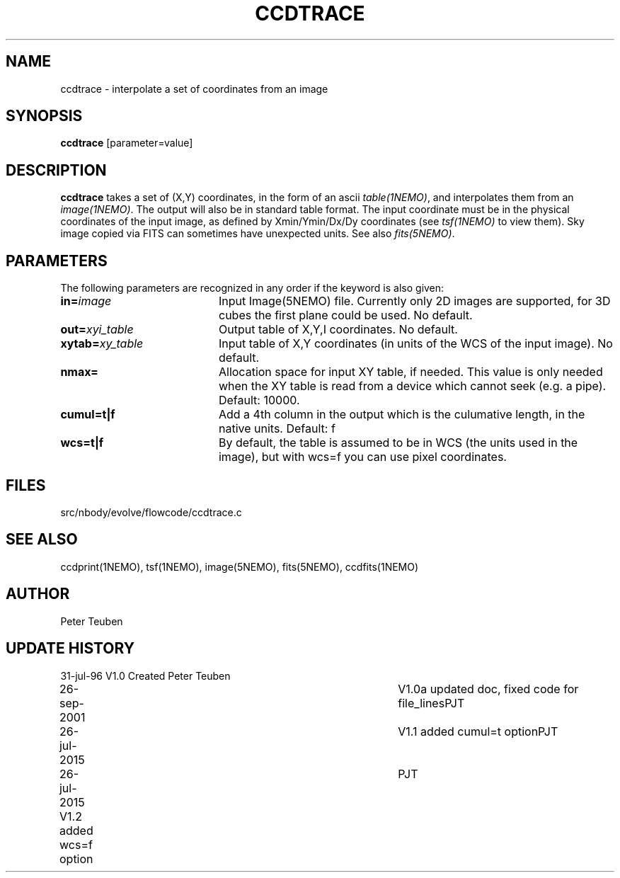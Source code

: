 .TH CCDTRACE 1NEMO "26 July 2015"
.SH NAME
ccdtrace \- interpolate a set of coordinates from an image
.SH SYNOPSIS
\fBccdtrace\fP [parameter=value]
.SH DESCRIPTION
\fBccdtrace\fP takes a set of (X,Y) coordinates, in the form
of an ascii \fItable(1NEMO)\fP, and interpolates them from an
\fIimage(1NEMO)\fP. The output will also be in standard table
format. The input coordinate must be in the physical coordinates
of the input image, as defined by Xmin/Ymin/Dx/Dy coordinates
(see \fItsf(1NEMO)\fP to view them). Sky image copied via
FITS can sometimes have unexpected units. See also \fIfits(5NEMO)\fP.
.SH PARAMETERS
The following parameters are recognized in any order if the keyword
is also given:
.TP 20
\fBin=\fP\fIimage\fP
Input Image(5NEMO) file. Currently only 2D images are supported,
for 3D cubes the first plane could be used. 
No default.
.TP
\fBout=\fP\fIxyi_table\fP
Output table of X,Y,I coordinates. 
No default.
.TP
\fBxytab=\fP\fIxy_table\fP
Input table of X,Y coordinates (in units of the WCS of the input image).
No default.
.TP
\fBnmax=\fP
Allocation space for input XY table, if needed. This value is
only needed when the XY table is read from a device which cannot
seek (e.g. a pipe).
Default: 10000.
.TP
\fBcumul=t|f\fP
Add a 4th column in the output which is the culumative length, in the
native units. Default: f
.TP
\fBwcs=t|f\fP
By default, the table is assumed to be in WCS (the units used in the image),
but with wcs=f you can use pixel coordinates.
.SH FILES
src/nbody/evolve/flowcode/ccdtrace.c
.SH SEE ALSO
ccdprint(1NEMO), tsf(1NEMO), image(5NEMO), fits(5NEMO), ccdfits(1NEMO)
.SH AUTHOR
Peter Teuben
.SH UPDATE HISTORY
.nf
.ta +1.0i +4.0i
31-jul-96	V1.0 Created     	Peter Teuben
26-sep-2001	V1.0a updated doc, fixed code for file_lines	PJT
26-jul-2015	V1.1 added cumul=t option	PJT
26-jul-2015     V1.2 added wcs=f option		PJT
.fi
